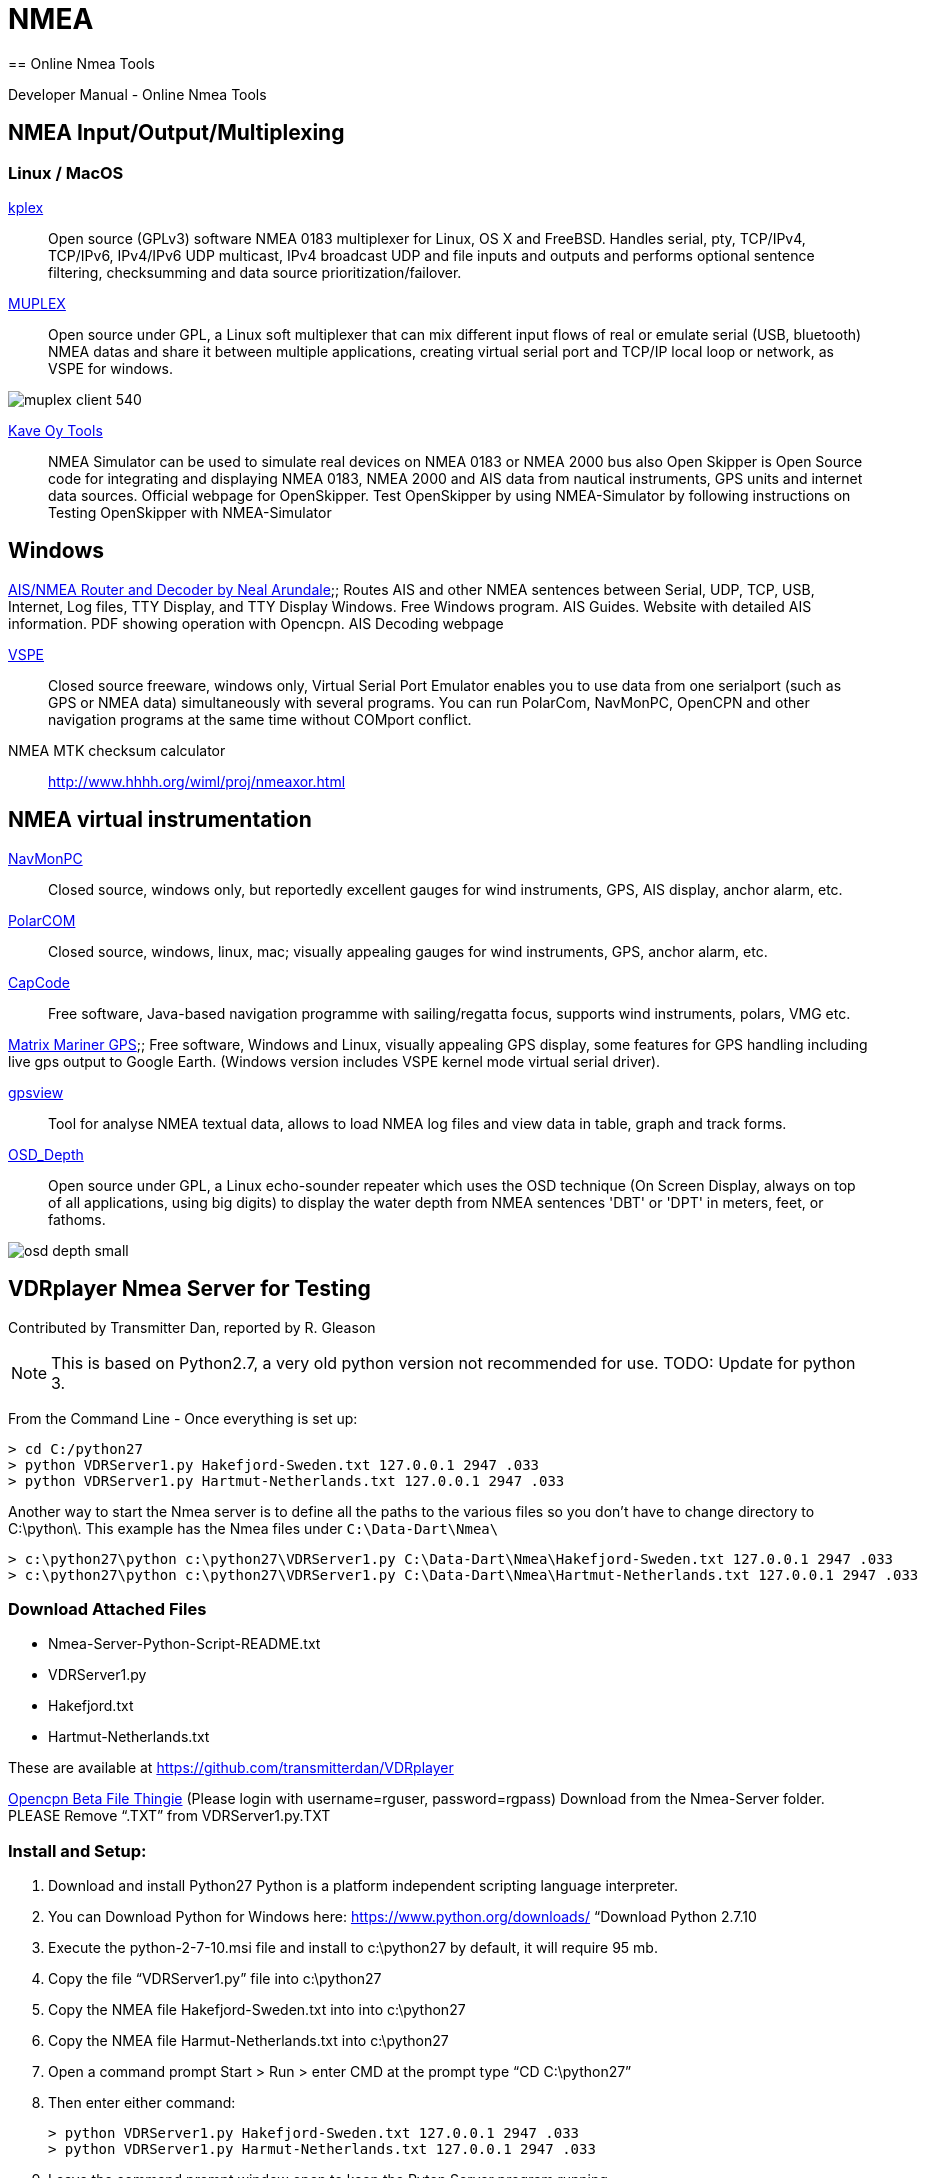 = NMEA
== Online Nmea Tools

Developer Manual - Online Nmea Tools

== NMEA Input/Output/Multiplexing

=== Linux / MacOS

http://www.stripydog.com/kplex/[kplex];;
  Open source (GPLv3) software NMEA 0183 multiplexer for Linux, OS X and
  FreeBSD. Handles serial, pty, TCP/IPv4, TCP/IPv6, IPv4/IPv6 UDP multicast,
  IPv4 broadcast UDP and file inputs and outputs and performs optional sentence
  filtering, checksumming and data source prioritization/failover.

http://marinux.tuxfamily.org/#MUPLEX[MUPLEX];;
  Open source under GPL, a Linux soft multiplexer that can mix different input
  flows of real or emulate serial (USB, bluetooth) NMEA datas and share it
  between multiple applications, creating virtual serial port and TCP/IP local
  loop or network, as VSPE for windows.

image::muplex-client_540.png[]

http://www.kave.fi/Apps/[Kave Oy Tools];;
  NMEA Simulator can be used to simulate real devices on NMEA 0183 or NMEA 2000
  bus also Open Skipper is Open Source code for integrating and displaying
  NMEA 0183, NMEA 2000 and AIS data from nautical instruments, GPS units and
  internet data sources. Official webpage for OpenSkipper. Test OpenSkipper by
  using NMEA-Simulator by following instructions on Testing OpenSkipper with
  NMEA-Simulator

== Windows

https://arundaleais.github.io/docs/ais/ais_decoder.html[
AIS/NMEA Router and Decoder by Neal Arundale];;
  Routes AIS and other NMEA sentences between Serial, UDP, TCP, USB, Internet,
  Log files, TTY Display, and TTY Display Windows. Free Windows program. AIS
  Guides. Website with detailed AIS information. PDF showing operation with
  Opencpn. AIS Decoding webpage


http://www.eterlogic.com/Products.VSPE.html[VSPE];;
  Closed source freeware, windows only, Virtual Serial Port Emulator enables
  you to use data from one serialport (such as GPS or NMEA data) simultaneously
  with several programs. You can run PolarCom, NavMonPC, OpenCPN and other
  navigation programs at the same time without COMport conflict.

NMEA MTK checksum calculator;;
http://www.hhhh.org/wiml/proj/nmeaxor.html

== NMEA virtual instrumentation

http://www.navmonpc.com/[NavMonPC];;
  Closed source, windows only, but reportedly excellent gauges for wind
  instruments, GPS, AIS display, anchor alarm, etc.

http://www.polarnavy.com/main/prod2[PolarCOM];;
  Closed source, windows, linux, mac; visually appealing gauges for wind
  instruments, GPS, anchor alarm, etc.

http://capcode.sourceforge.net/[CapCode];;
  Free software, Java-based navigation programme with sailing/regatta focus,
  supports wind instruments, polars, VMG etc.

https://github.com/manimaul/Matrix-Mariner-GPS/tree/master/src[
Matrix Mariner GPS];;
  Free software, Windows and Linux, visually appealing GPS display, some
  features for GPS handling including live gps output to Google Earth.
  (Windows version includes VSPE kernel mode virtual serial driver).

https://code.google.com/archive/p/gpsview[gpsview];;
  Tool for analyse NMEA textual data, allows to load NMEA log files and view
  data in table, graph and track forms.


http://marinux.tuxfamily.org/#OSD-DEPTH[OSD_Depth];;
  Open source under GPL, a Linux echo-sounder repeater which uses the OSD
  technique (On Screen Display, always on top of all applications, using big
  digits) to display the water depth from NMEA sentences 'DBT' or 'DPT' in
   meters, feet, or fathoms.

image:osd_depth_small.png[]

== VDRplayer Nmea Server for Testing

Contributed by Transmitter Dan, reported by R. Gleason

NOTE: This is based on Python2.7, a very old python version not recommended
for use. TODO: Update for python 3.

From the Command Line - Once everything is set up:

    > cd C:/python27
    > python VDRServer1.py Hakefjord-Sweden.txt 127.0.0.1 2947 .033
    > python VDRServer1.py Hartmut-Netherlands.txt 127.0.0.1 2947 .033

Another way to start the Nmea server is to define all the paths to the
various files so you don't have to change directory to C:\python\. This
example has the Nmea files under `C:\Data-Dart\Nmea\`

    > c:\python27\python c:\python27\VDRServer1.py C:\Data-Dart\Nmea\Hakefjord-Sweden.txt 127.0.0.1 2947 .033
    > c:\python27\python c:\python27\VDRServer1.py C:\Data-Dart\Nmea\Hartmut-Netherlands.txt 127.0.0.1 2947 .033

=== Download Attached Files

* Nmea-Server-Python-Script-README.txt
* VDRServer1.py
* Hakefjord.txt
* Hartmut-Netherlands.txt

These are available at https://github.com/transmitterdan/VDRplayer[]

https://tgp-architects.com/files/[Opencpn Beta File Thingie] (Please login
with username=rguser, password=rgpass)
Download from the Nmea-Server folder. PLEASE Remove “.TXT” from VDRServer1.py.TXT

=== Install and Setup:

1. Download and install Python27 Python is a platform independent scripting language interpreter.
2. You can Download Python for Windows here: https://www.python.org/downloads/ “Download Python 2.7.10
3. Execute the python-2-7-10.msi file and install to c:\python27 by default, it will require 95 mb.
4. Copy the file “VDRServer1.py” file into c:\python27
5. Copy the NMEA file Hakefjord-Sweden.txt into into c:\python27
6. Copy the NMEA file Harmut-Netherlands.txt into c:\python27
7. Open a command prompt Start > Run > enter CMD at the prompt type “CD C:\python27”
8. Then enter either command:

    > python VDRServer1.py Hakefjord-Sweden.txt 127.0.0.1 2947 .033
    > python VDRServer1.py Harmut-Netherlands.txt 127.0.0.1 2947 .033

9. Leave the command prompt window open to keep the Pyton Server program running.
10. In Opencpn, set up a communications channel for network UDP. This is what
    the setup screen in O looks like for Windows: In Opencpn
    _Options_ | _Connections_ | _Add connection_
    ```
    Connection Type: Network\\
    Protocol: UDP\\
    Address: 127.0.0.1\\
    Dataport: 2947\\
    Priority: 1\\
    Control Checksum checked\\
    Receive Input checked\\
    Output on this port not checked\\
    Input Filtering:  Sentences only button\\
    ```
    image::nmea-server-ocpn-connections.png[]

11. Now you should see the Nmea data being run in Sweden or Netherlands
12. See TransmitterDan's Python script “VDRServer1.py”, which is also below.

=== Using Launcher_pi to make it easy

If you want to make this even easier, you can instll the Launcher_pi plugin
Then under _Options_ | _Plugins_ | _Launcher_,  enable the plugin.

image::nmea-server-launcher.png[]

Then use _Launcher_ | _Preferences_ to make appropriate entries to run various
nmea files for testing, eg:

    Name : Haken-Sweden
    Command: c:\python27\python c:\python27\VDRServer1.py C:\Data-Dart\Nmea\Hakefjord-Sweden.txt 127.0.0.1 2947 .033

    Name: Hartmut-Netherlands
    Command: c:\python27\python c:\python27\VDRServer1.py C:\Data-Dart\Nmea\Hartmut-Netherlands.txt 127.0.0.1 2947 .033

Under Options | Plugins hit Apply, Ok and then in the main Opencpn screen
bring up the Launcher menu.

You should see Hakefjord-Sweden and Hartmut-Netherlands to select. Try one of
x them. Don't close the command prompt or the nmea file will stop running. Now
go setup Opencpn > Options > Connections as in item #10 above.

OpenCPN Connections should have a NET Connection for:

    Type: Net Dataport: 127.0.0.1 2947 .033 Parameters: UDP Connection: In/out Filters: none


VDRServer1.py


```
import socket
import sys
import time

if len(sys.argv) < 4:
print(“USAGE:”)
print(”[python] VDRServer1.py InputFile IP_Address Port# [Sleep time]“)
print(“Sleep time is the delay in seconds between UDP messages sent.”)
print(“Sleep time defaults to 0.1 seconds”)
sys.exit()

UDP_IP = sys.argv[2]
UDP_PORT = int(sys.argv[3])
filename = sys.argv[1]

if len(sys.argv) > 4:
delay = float(sys.argv[4])
else:
delay = 0.1

print(['UDP target IP:', UDP_IP])
print(['UDP target port:', str(UDP_PORT)])

sock = socket.socket(socket.AF_INET, # Internet
socket.SOCK_DGRAM) # UDP
f = open(filename, 'r')

while True :
mess = f.readline()
if len(mess) < 1:
f.close()
sys.exit()
# print(mess)
mess = mess.strip()
sock.sendto(mess.encode(“utf-8”),(UDP_IP, UDP_PORT))
time.sleep(delay)
```
